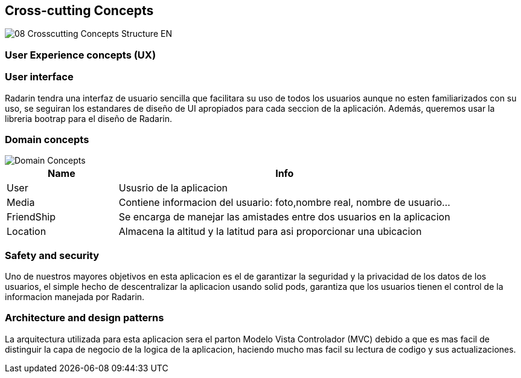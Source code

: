 
[[section-concepts]]
== Cross-cutting Concepts
image::08-Crosscutting-Concepts-Structure-EN.png[]

=== User Experience concepts (UX)

=== User interface
Radarin tendra una interfaz de usuario sencilla que facilitara su uso de todos los usuarios aunque no esten familiarizados con su uso,
se seguiran los estandares de diseño de UI apropiados para cada seccion de la aplicación. Además, queremos usar la libreria bootrap para
el diseño de Radarin.

=== Domain concepts

image::domain_concepts.JPG[Domain Concepts]

[cols="1,3"] 
|===
|Name |Info

|User
|Ususrio de la aplicacion

|Media
|Contiene informacion del usuario: foto,nombre real, nombre de usuario...

|FriendShip
|Se encarga de manejar las amistades entre dos usuarios en la aplicacion

|Location
|Almacena la altitud y la latitud para asi proporcionar una ubicacion

|===


=== Safety and security

Uno de nuestros mayores objetivos en esta aplicacion es el de garantizar la seguridad y la privacidad de los datos de los usuarios, el simple hecho 
de descentralizar la aplicacion usando solid pods, garantiza que los usuarios tienen el control de la informacion manejada por Radarin.


=== Architecture and design patterns

La arquitectura utilizada para esta aplicacion sera el parton Modelo Vista Controlador (MVC) debido a que es mas facil de distinguir la capa de negocio de 
la logica de la aplicacion, haciendo mucho mas facil su lectura de codigo y sus actualizaciones. 

